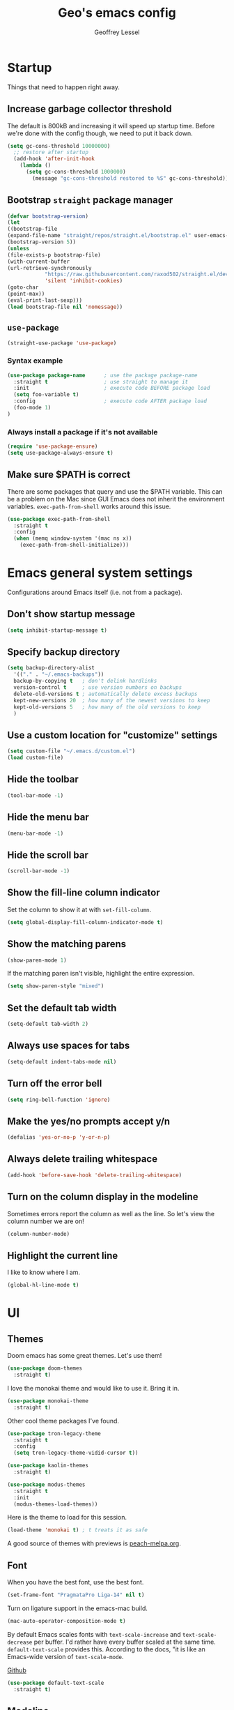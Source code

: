 #+TITLE: Geo's emacs config
#+AUTHOR: Geoffrey Lessel

* Startup

Things that need to happen right away.

** Increase garbage collector threshold
   The default is 800kB and increasing it will speed up startup time.
   Before we're done with the config though, we need to put it back down.

    #+BEGIN_SRC emacs-lisp
    (setq gc-cons-threshold 10000000)
      ;; restore after startup
      (add-hook 'after-init-hook
        (lambda ()
          (setq gc-cons-threshold 1000000)
            (message "gc-cons-threshold restored to %S" gc-cons-threshold)))
    #+END_SRC

** Bootstrap =straight= package manager
    #+BEGIN_SRC emacs-lisp
    (defvar bootstrap-version)
    (let
    ((bootstrap-file
    (expand-file-name "straight/repos/straight.el/bootstrap.el" user-emacs-directory))
    (bootstrap-version 5))
    (unless
    (file-exists-p bootstrap-file)
    (with-current-buffer
    (url-retrieve-synchronously
                "https://raw.githubusercontent.com/raxod502/straight.el/develop/install.el"
                'silent 'inhibit-cookies)
    (goto-char
    (point-max))
    (eval-print-last-sexp)))
    (load bootstrap-file nil 'nomessage))
    #+END_SRC

** =use-package=
    #+BEGIN_SRC emacs-lisp
    (straight-use-package 'use-package)
    #+END_SRC

*** Syntax example
    #+BEGIN_SRC emacs-lisp :tangle no
    (use-package package-name      ; use the package package-name
      :straight t                  ; use straight to manage it
      :init                        ; execute code BEFORE package load
      (setq foo-variable t)
      :config                      ; execute code AFTER package load
      (foo-mode 1)
    )
    #+END_SRC

*** Always install a package if it's not available
    #+BEGIN_SRC emacs-lisp
(require 'use-package-ensure)
(setq use-package-always-ensure t)
#+END_SRC

** Make sure $PATH is correct

   There are some packages that query and use the $PATH variable. This
   can be a problem on the Mac since GUI Emacs does not inherit the
   environment variables. =exec-path-from-shell= works around this
   issue.

   #+begin_src emacs-lisp
   (use-package exec-path-from-shell
     :straight t
     :config
     (when (memq window-system '(mac ns x))
       (exec-path-from-shell-initialize)))
   #+end_src


* Emacs general system settings

Configurations around Emacs itself (i.e. not from a package).

** Don't show startup message
    #+BEGIN_SRC emacs-lisp
    (setq inhibit-startup-message t)
    #+END_SRC

** Specify backup directory
    #+BEGIN_SRC emacs-lisp
    (setq backup-directory-alist
      '(("." . "~/.emacs-backups"))
      backup-by-copying t   ; don't delink hardlinks
      version-control t     ; use version numbers on backups
      delete-old-versions t ; automatically delete excess backups
      kept-new-versions 20  ; how many of the newest versions to keep
      kept-old-versions 5   ; how many of the old versions to keep
      )
    #+END_SRC

** Use a custom location for "customize" settings

   #+BEGIN_SRC emacs-lisp
   (setq custom-file "~/.emacs.d/custom.el")
   (load custom-file)
   #+END_SRC

** Hide the toolbar
    #+BEGIN_SRC emacs-lisp
    (tool-bar-mode -1)
    #+END_SRC

** Hide the menu bar

    #+BEGIN_SRC emacs-lisp
    (menu-bar-mode -1)
    #+END_SRC

** Hide the scroll bar

    #+BEGIN_SRC emacs-lisp
    (scroll-bar-mode -1)
    #+END_SRC

** Show the fill-line column indicator

   Set the column to show it at with =set-fill-column=.

   #+begin_src emacs-lisp
   (setq global-display-fill-column-indicator-mode t)
   #+end_src

** Show the matching parens

    #+BEGIN_SRC emacs-lisp
    (show-paren-mode 1)
    #+END_SRC

    If the matching paren isn't visible, highlight the entire
    expression.

    #+begin_src emacs-lisp
    (setq show-paren-style "mixed")
    #+end_src

** Set the default tab width

    #+BEGIN_SRC emacs-lisp
    (setq-default tab-width 2)
    #+END_SRC

** Always use spaces for tabs

    #+BEGIN_SRC emacs-lisp
    (setq-default indent-tabs-mode nil)
    #+END_SRC

** Turn off the error bell

    #+BEGIN_SRC emacs-lisp
    (setq ring-bell-function 'ignore)
    #+END_SRC

** Make the yes/no prompts accept y/n

    #+BEGIN_SRC emacs-lisp
    (defalias 'yes-or-no-p 'y-or-n-p)
    #+END_SRC

** Always delete trailing whitespace

    #+BEGIN_SRC emacs-lisp
    (add-hook 'before-save-hook 'delete-trailing-whitespace)
    #+END_SRC

** Turn on the column display in the modeline

   Sometimes errors report the column as well as the line. So let's
   view the column number we are on!

   #+begin_src emacs-lisp
   (column-number-mode)
   #+end_src

** Highlight the current line

   I like to know where I am.

   #+begin_src emacs-lisp
   (global-hl-line-mode t)
   #+end_src


* UI

** Themes
   Doom emacs has some great themes. Let's use them!

    #+BEGIN_SRC emacs-lisp
    (use-package doom-themes
      :straight t)
    #+END_SRC

   I love the monokai theme and would like to use it. Bring it in.

   #+begin_src emacs-lisp
   (use-package monokai-theme
     :straight t)
   #+end_src

   Other cool theme packages I've found.

   #+begin_src emacs-lisp
   (use-package tron-legacy-theme
     :straight t
     :config
     (setq tron-legacy-theme-vidid-cursor t))

   (use-package kaolin-themes
     :straight t)

   (use-package modus-themes
     :straight t
     :init
     (modus-themes-load-themes))
   #+end_src

   Here is the theme to load for this session.

    #+BEGIN_SRC emacs-lisp
    (load-theme 'monokai t) ; t treats it as safe
    #+END_SRC

    A good source of themes with previews is [[https://peach-melpa.org/][peach-melpa.org]].

** Font

   When you have the best font, use the best font.

   #+BEGIN_SRC emacs-lisp
   (set-frame-font "PragmataPro Liga-14" nil t)
   #+END_SRC

   Turn on ligature support in the emacs-mac build.

   #+BEGIN_SRC emacs-lisp
   (mac-auto-operator-composition-mode t)
   #+END_SRC

   By default Emacs scales fonts with =text-scale-increase= and
   =text-scale-decrease= per buffer. I'd rather have every buffer
   scaled at the same time. =default-text-scale= provides
   this. According to the docs, "it is like an Emacs-wide version of
   =text-scale-mode=.

   [[https://github.com/purcell/default-text-scale][Github]]

   #+begin_src emacs-lisp
   (use-package default-text-scale
     :straight t)
   #+end_src

** Modeline

   Doom emacs also provides a pretty slick mode line. Let's use that, too.

    #+BEGIN_SRC emacs-lisp
    (use-package doom-modeline
      :straight t
      :hook
      (after-init . doom-modeline-mode)
      :config
      ; use unicode as a fallback (instead of ASCII) when not using icons
      (setq doom-modeline-unicode-fallback t)

      ; don't display the buffer encoding
      (setq doom-modeline-buffer-encoding nil)

      ;; Determines the style used by `doom-modeline-buffer-file-name'.
      ;; Given ~/Projects/FOSS/emacs/lisp/comint.el
      ;;   auto => emacs/lisp/comint.el (in a project) or comint.el
      ;;   truncate-upto-project => ~/P/F/emacs/lisp/comint.el
      ;;   truncate-from-project => ~/Projects/FOSS/emacs/l/comint.el
      ;;   truncate-with-project => emacs/l/comint.el
      ;;   truncate-except-project => ~/P/F/emacs/l/comint.el
      ;;   truncate-upto-root => ~/P/F/e/lisp/comint.el
      ;;   truncate-all => ~/P/F/e/l/comint.el
      ;;   truncate-nil => ~/Projects/FOSS/emacs/lisp/comint.el
      ;;   relative-from-project => emacs/lisp/comint.el
      ;;   relative-to-project => lisp/comint.el
      ;;   file-name => comint.el
      ;;   buffer-name => comint.el<2> (uniquify buffer name)
      ;;
      ;; If you are experiencing the laggy issue, especially while editing remote files
      ;; with tramp, please try `file-name' style.
      ;; Please refer to https://github.com/bbatsov/projectile/issues/657.
      (setq doom-modeline-buffer-file-name-style 'truncate-with-project)
      )
    #+END_SRC

** Dashboard

   Doom emacs has a great startup dashboard. Let's use it!

    #+BEGIN_SRC emacs-lisp
    (use-package dashboard
      :straight t
      :config
      (dashboard-setup-startup-hook)
      ; set the title
      (setq dashboard-banner-logo-title "Greetings Geo. Shall we play a game?")
      ; set the banner
      (setq dashboard-startup-banner 'logo)
      ; set the sections I'd like displayed and how many of each
      (setq dashboard-items '((recents . 5) (projects . 5)))
      ; center it all
      (setq dashboard-center-content t)
      ; don't show shortcut keys
      (setq dashboard-show-shortcuts nil)
      ; use nice icons for the files
      (setq dashboard-set-file-icons t)
      ; use nice section icons
      (setq dashboard-set-heading-icons t)
      ; disable the snarky footer
      (setq dashboard-set-footer nil))
    #+END_SRC

** Visualizations
*** Display a visual hint when editing with *evil-goggles*.

   #+BEGIN_SRC emacs-lisp
   (use-package evil-goggles
     :straight t
     :after (evil)
     :config
     (evil-goggles-mode)
     )
   #+END_SRC

*** Show indentation guides

    It is sometimes helpful to visualize how many indents you are
    currently in while editing. *highlight-indent-guides* will put a
    subtle line every indentation to give you a hint as to where you
    are.

    - [[https://github.com/DarthFennec/highlight-indent-guides][Github]]

    Alternatives (taken from the =highlight-indent-guides= Github:

    | Name                    | Widths  | Hard tabs | Other notes          |
    |-------------------------+---------+-----------+----------------------|
    | [[https://github.com/antonj/Highlight-Indentation-for-Emacs][highlight-indentation]]   | Fixed   | No        | Very popular         |
    | [[https://github.com/zk-phi/indent-guide][indent-guide]]            | Dynamic | Yes       | Fairly slow, jittery |
    | [[https://github.com/ikirill/hl-indent][hl-indent]]               | Dynamic | No        | Slow for large files |
    | [[https://github.com/skeeto/visual-indentation-mode][visual-indentation-mode]] | Fixed   | No        | Fast and slim        |

    #+begin_src emacs-lisp
    (use-package highlight-indent-guides
      :straight t
      :init
      (setq highlight-indent-guides-method 'character
            highlight-indent-guides-responsive 'top)
      :config
      (add-hook 'prog-mode-hook 'highlight-indent-guides-mode))
    #+end_src
*** Show rainbow delimeter colors for parens

    #+begin_src emacs-lisp
    (use-package rainbow-delimiters
      :straight t
      :config
      (add-hook 'prog-mode-hook #'rainbow-delimiters-mode)
      )
    #+end_src

** Workspaces

   I can use this to work in one project in one perspective/workspace
   and others kept open in other perspectives. After some looking and
   reading, I've decided on `perspective`.

   - [[https://github.com/nex3/perspective-el][Github]]

   Some alternatives I considered:

   - [[https://github.com/Bad-ptr/persp-mode.el][persp-mode]] - a fork of =perspective= and used by Doom Emacs. It is
     possible it will be merged with =perspective= at some point. After
     trying to get keybinding working and failing after a while, I gave up
     on it and preferred =perspective= for its more informative README.
   - [[https://github.com/wasamasa/eyebrowse][eyebrowse]] - supports window layounts but no buffer lists. After I gave
     up on =persp-mode= this was initially my preference.

   #+begin_src emacs-lisp
   (use-package perspective
     :straight t
     :config
     (persp-mode)
     ; sort perspectives by most recently accessed (others: 'name, 'created)
     (setq persp-sort 'access)
     )
   #+end_src


* Modes

** Evil mode

   Make it like vim!

    #+BEGIN_SRC emacs-lisp
    (use-package evil
      :straight t
      ; :after (evil-leader) ; must be after to get leader available in initial buffers
      :init
      (setq evil-want-integration t)
      (setq evil-want-keybinding nil)
      (setq evil-want-C-u-scroll t) ; use Ctrl-U to scroll up
      :config
      ; use evil-mode everywhere
      (evil-mode 1)
      ; use C-g to exit insert mode reinforcing Emacs-ism
      (define-key evil-insert-state-map (kbd "C-g") 'evil-normal-state))
    #+END_SRC


*** Extra keybindings
    A collection of Evil bindings for the parts of Emacs that Evil does not
    cover properly by default, such as help-mode, M-x calendar, Eshell and more.

    #+BEGIN_SRC emacs-lisp
    (use-package evil-collection
      :straight t
      ; :after (evil evil-leader)
      :init
      (setq evil-want-keybinding nil)
      :config
      (evil-collection-init))
    #+END_SRC

** YAML mode

   #+begin_src emacs-lisp
   (use-package yaml-mode
     :straight t
     :config
     (add-to-list 'auto-mode-alist '("\\.ya?ml$" . yaml-mode))
     )
   #+end_src

** Org mode

   Some little things to make =org-mode= better.

*** Show bullets as utf-8 characters

    I've also customized which characters the bullets are.

    [[https://github.com/sabof/org-bullets][Github]]

    #+begin_src emacs-lisp
    (use-package org-bullets
      :straight t
      :hook (org-mode . org-bullets-mode)
      :custom
      (org-bullets-bullet-list '("⦿" "○" "●" "○" "●" "○" "●")))
    #+end_src

*** Change the default ellipsis on collapsed headings

    #+begin_src emacs-lisp
    (setq org-ellipsis " ⏷")
    #+end_src

** JS mode

   The default for =js-mode= is to indent at 4 spaces. NOPE.

   #+begin_src emacs-lisp
   (setq-default js-indent-level 2)
   #+end_src

** RJSX mode

   After some testing, I've found that =rjsx-mode= is better than
   =js-mode= even if only considering syntax highlighting.

   By default, =rjsx-mode= has electric-behaviour in that in tries to
   auto-close whatever tags you are opening. I find this entirely
   annoying. Thankfully the docs tell you how to disable it, which
   I've done by redefining keys to ~nil~.

   =rjsx-mode= is based off of =js2-mode= which has all sorts of
   warnings and errors that are really annoying since we use
   =flycheck=. I disable all of those as well.

   [[https://github.com/felipeochoa/rjsx-mode][Github]]

   #+begin_src emacs-lisp
   (use-package rjsx-mode
     :straight t
     :config
     (with-eval-after-load 'rjsx-mode
       (define-key rjsx-mode-map "<" nil)
       (define-key rjsx-mode-map (kbd "C-d") nil)
       (define-key rjsx-mode-map ">" nil))
     (js2-mode-hide-warnings-and-errors))
   #+end_src

** Web mode

   #+begin_src emacs-lisp
   (use-package web-mode
     :straight t
     :config
     (add-to-list 'auto-mode-alist '("\\.html?\\'" . web-mode))
     )
   #+end_src

** Slim mode

   #+begin_src emacs-lisp
   (use-package slim-mode
     :straight t)
   #+end_src


* Editing

  Things that provide general, non-language specific editing functionality.

** Moving and navigating the buffer

    With *evil-easymotion* you can invoke =M=, and this plugin will put a
    target character on every possible position. Type the character on the
    target and wham! you have teleported there.

    #+BEGIN_SRC emacs-lisp
    (use-package evil-easymotion
          :straight t
          :after (evil)
          :config
    (evilem-default-keybindings "M")
    )
    #+END_SRC

    *=evil-snipe=* emulates =vim-seek= and/or =vim-sneak= in
    =evil-mode=.  It provides 2-character motions for quickly (and
    more accurately) jumping around text, compared to evil's built-in
    f/F/t/T motions, incrementally highlighting candidate targets as
    you type.

    #+BEGIN_SRC emacs-lisp
    (use-package evil-snipe
          :straight t
          :after (evil)
          :config
      (evil-snipe-mode +1)
      ; binds `s`/`S` (forward/backward)
      (evil-snipe-override-mode +1)
      ; binds `f`, `F`, `t`, `T` overrides
      (setq evil-snipe-scope 'visible)
      ; highlights all forward matches in visible buffer
    )
    #+END_SRC

** Projects
*** Use *projectile* to manage projects.

   - [[https://projectile.mx/][Home page]]
   - [[https://docs.projectile.mx/projectile/index.html][Manual]]

   #+BEGIN_SRC emacs-lisp
   (use-package projectile
     :straight t
     :bind-keymap
     ("C-c p" . projectile-command-map)
     :config
     (projectile-mode +1))
   #+END_SRC

**** Extra goodies from =counsel-projectile=

     [[https://github.com/ericdanan/counsel-projectile][Github]]

     #+begin_src emacs-lisp
     (use-package counsel-projectile
       :straight t
       )
     #+end_src

*** Group buffers by project

    Sometimes it's helpful to see the buffers open grouped by project.
    We can use *ibuffer-projectile* to do that.

    - [[https://github.com/purcell/ibuffer-projectile][Github]]

    #+BEGIN_SRC emacs-lisp
    (use-package ibuffer-projectile
      :straight t
      :config
      (add-hook 'ibuffer-hook
        (lambda ()
          (ibuffer-projectile-set-filter-groups)
          (unless (eq ibuffer-sorting-mode 'alphabetic)
            (ibuffer-do-sort-by-alphabetic)))))
    #+END_SRC

** Commenting

    A Nerd Commenter emulation, help you comment code efficiently. For example,
    you can press =99,ci= to comment out 99 lines.

    Examples:

    - `,ci` comments the current line

    The docs recommend calling ~evilnc-default-hotkeys~ on load to set up
    the keybindings. However, this sets ~C-c p~ which I prefer to save
    for =projectile=.

    [[https://github.com/redguardtoo/evil-nerd-commenter][Github]]

    #+BEGIN_SRC emacs-lisp
    (use-package evil-nerd-commenter
      :straight t
      :after evil
      :bind (
        ("C-c c ;" . evilnc-comment-or-uncomment-lines)
        ("C-c c l" . evilnc-quick-comment-or-uncomment-to-the-line)
        ("C-c c p" . evilnc-comment-or-uncomment-paragraphs)))
    #+END_SRC

** Aligning

   *=evil-lion=* provides =gl= and =gL= align operators: ~gl MOTION CHAR~ and right-align ~gL MOTION CHAR~.
   Use ~CHAR /~ to enter regular expression if a single character wouldn't suffice.
   Use ~CHAR RET~ to align with align.el's default rules for the active major mode.

    #+BEGIN_SRC emacs-lisp
(use-package evil-lion
      :straight t
      :bind
(:map evil-normal-state-map
("g l " . evil-lion-left)
("g L " . evil-lion-right)
:map evil-visual-state-map
("g l " . evil-lion-left)
("g L " . evil-lion-right)))
#+END_SRC

** Change text surrounding selection

   *=evil-surround-mode=* emulates surround.vim by Tim Pope.
   Surround.vim is all about "surroundings": parentheses, brackets, quotes, XML tags, and more. The
   plugin provides mappings to easily delete, change and add such surroundings in pairs.

   It's easiest to explain with examples.

   1. Press ~cs"'~ inside ="Hello world!"= to change it to ='Hello world!'=
   2. Now press ~cs'<q>~ to change it to =<q>Hello world!</q>=
   3. To go full circle, press ~cst"~ to get ="Hello world!"=
   4. To remove the delimiters entirely, press ~ds"~. =Hello world!=
   5. Now with the cursor on ="Hello"=, press ~ysiw]~ (~iw~ is a text object). =[Hello] world!=
   6. Let's make that braces and add some space (use ~}~ instead of ~{~ for no space): ~cs]{~ ={ Hello } world!=
   7. Now wrap the entire line in parentheses with ~yssb~ or ~yss)~. =({ Hello } world!)=
   8. Revert to the original text: ~ds{ds)~ =Hello world!=
   9. Emphasize hello: ~ysiw<em>~ =<em>Hello</em> world!=

    #+BEGIN_SRC emacs-lisp
    (use-package evil-surround
      :straight t
      :after evil
      :config
      (global-evil-surround-mode 1))
    #+END_SRC

** Version control (git)

   *magit* of course.

   - [[https://github.com/magit/magit][Github]]
   - [[https://magit.vc/manual/][Manual]]

   #+BEGIN_SRC emacs-lisp
   (use-package magit
     :straight t
     :bind (
       ("C-c g" . magit-status)))
   #+END_SRC

   Highlight changed lines with *diff-hl*. The changes are
   shown via indicators on the fringe but don't refresh/update
   until a save has occurred.

   - [[https://github.com/dgutov/diff-hl/][Github]]

   #+BEGIN_SRC emacs-lisp
   (use-package diff-hl
     :straight t
     :config
     (global-diff-hl-mode))
   #+END_SRC

   Go back in time in a file with =git-timemachine=. =evil= mode
   doesn't play well with the default keybindings which are just fine,
   so we need to make an override map. I found this out [[http://blog.binchen.org/posts/use-git-timemachine-with-evil.html][in this post]].

   Keys:
   - `p` Visit previous historic version
   - `n` Visit next historic version
   - `w` Copy the abbreviated hash of the current historic version
   - `W` Copy the full hash of the current historic version
   - `g` Goto nth revision
   - `t` Goto revision by selected commit message
   - `q` Exit the time machine.
   - `b` Run `magit-blame` on the currently visited revision (if magit available).
   - `c` Show current commit using magit (if magit available).

   [[https://github.com/emacsmirror/git-timemachine][Github]]

   #+begin_src emacs-lisp
   (use-package git-timemachine
     :straight t
     :config
     (with-eval-after-load 'git-timemachine
       (evil-make-overriding-map git-timemachine-mode-map 'normal)
       ;; force update evil keymaps after git-timemachine-mode is loaded
       (add-hook 'git-timemachine-mode-hook #'evil-normalize-keymaps)))
   #+end_src

** Buffers

   Group buffers in ibuffer list by projectile project with *ibuffer-projectile*.

   - [[https://github.com/purcell/ibuffer-projectile][Github]]

   #+BEGIN_SRC emacs-lisp
   (use-package ibuffer-projectile
     :straight t
     :config
     (add-hook 'ibuffer-hook
       (lambda ()
         (ibuffer-projectile-set-filter-groups)
         (unless (eq ibuffer-sorting-mode 'alphabetic)
           (ibuffer-do-sort-by-alphabetic)))))
   #+END_SRC

   Kill other buffers except the current one. Taken from the [[https://www.emacswiki.org/emacs/KillingBuffers#toc2][Emacs
   Wiki]] with modifications from [[https://stackoverflow.com/questions/3417438/close-all-buffers-besides-the-current-one-in-emacs][Stack Overflow]]. The modifications make
   it so that if the buffer is from something other than visiting a
   file (e.g. =*scratch*= or =*Messages*=), it will stick around.

   #+begin_src emacs-lisp
   (defun geo/kill-other-buffers ()
     "Kill all other buffers."
     (interactive)
     (mapc 'kill-buffer
       (delq (current-buffer)
             (remove-if-not 'buffer-file-name (buffer-list)))))
   #+end_src

** Undo

   Even I make mistakes. Emacs' built-in undo system is pretty powerful
   but a little hard to understand. There are other undo packages that
   dumb it down at the expense of functionality, but *undo-tree* tries
   to make that power come easier, especially with tree visualization.

   The documentation for this one (with examples) is in the source code.

   - [[https://www.dr-qubit.org/undo-tree.html][Homepage]]

   #+BEGIN_SRC emacs-lisp
   (use-package undo-tree
     :straight t
     :config
     (global-undo-tree-mode)          ; use it everwhere!
     ;; (setq evil-undo-system 'undo-tree)
     )
   #+END_SRC

** Snippets

   Make repetitive work faster by using snippets! This uses the
   *yasnippet* package. There are libraries out there that contain
   snippets for all sorts of situations (like [[http://github.com/AndreaCrotti/yasnippet-snippets][yasnippet-snippets]], but
   I prefer to make my own when I need them.

   - [[https://github.com/joaotavora/yasnippet][Github]]

   Stuff I forget and need to be reminded of regularly:

   - ~name~ is the description of the snippet
   - ~key~ is the snippet abbreviation
   - ~$1~ is the first tab stop field
   - ~$0~ is the exit point of the snippet
   - ~${1:default}~ sets a default value

   #+begin_src emacs-lisp
   (use-package yasnippet
     :straight t
     :config
     (yas-global-mode 1)
     )
   #+end_src

** Autoformatting

*** eslintd-fix

    Some of the apps I work in have prettier configured through the
    elist configuration. Because of this, and because we run eslint in
    those apps, I have =eslint_d= running when I work on those apps. We
    can utilize that server to make fixes in our javascript files.

    [[https://github.com/aaronjensen/eslintd-fix][Github]]

    #+begin_src emacs-lisp
    (defvar geo/eslint_d-exec-path "~/.config/yarn/global/node_modules/.bin")

    (use-package eslintd-fix
      :straight t
      :config
      (add-hook 'js-mode-hook 'eslintd-fix-mode)
      ; we need the location of eslint_d
      (add-to-list 'exec-path geo/eslint_d-exec-path))
    #+end_src

*** format-all

   Using =format-all=. To manually format the buffer, run
   ~format-all-buffer~. To auto-format, use the minor mode
   ~format-all-mode~.

   Settings:

   - Control displaying the formatting errors buffer
     - ~'always~ - shows errors buffer regardless of errors or
       warnigns
     - ~'warnings~ - shows error sbuffer for warnings and errors
     - ~'errors~ - shows error buffer only on errors
     - ~'never~ - never show the error buffer
   - Ensure a default formatter is selected:
     ~format-all-ensure-formatter~

   [[https://github.com/lassik/emacs-format-all-the-code][Github]]

   #+begin_src emacs-lisp
   (use-package format-all
     :straight t
     :config
     ; autoformaat programming buffers
     (add-hook 'prog-mode-hook 'format-all-mode)
     ; ensure a default formatter is set
     (add-hook 'format-all-mode-hook 'format-all-ensure-formatter)

     ; disable this mode in js files since we'll be running eslintd-fix-mode
     (add-hook 'js-mode-hook (lambda () (format-all-mode 0)))
   )
   #+end_src

** Syntax checking

   With =flycheck=.

   I don't use =ruby-reek= as a checker, so explicitly disable that
   since it is enabled for Ruby buffers by default.

   [[https://www.flycheck.org/en/latest/][Homepage]]

   #+begin_src emacs-lisp
   (use-package flycheck
     :straight t
     :config
     (setq-default flycheck-highlighting-mode 'lines)
     (global-flycheck-mode)
     (add-hook 'ruby-mode-hook
       (lambda ()
         (setq flycheck-disabled-checkers '(ruby-reek)))))
   #+end_src

   Sometimes I don't see the errors as they are highlighted. Maybe
   it'll help if the whole status line was colored.

   [[https://github.com/flycheck/flycheck-color-mode-line][Github]]

   #+begin_src emacs-lisp
   (use-package flycheck-color-mode-line
     :straight t
     :after (flycheck)
     :config
     (eval-after-load "flycheck"
       '(add-hook 'flycheck-mode-hook 'flycheck-color-mode-line-mode)))
   #+end_src

   Furthermore, sometimes the modeline has other useful information
   that I don't want =flycheck= to overwrite. Instead, display the
   messages inline with =flycheck-inline=.

   [[https://github.com/flycheck/flycheck-inline][Github]]

   #+begin_src emacs-lisp
   (use-package flycheck-inline
     :straight t
     :after (flycheck)
     :config
     (with-eval-after-load 'flycheck
       (add-hook 'flycheck-mode-hook #'flycheck-inline-mode)))
   #+end_src

** Documentation and code completion

*** lsp-mode

    #+begin_src emacs-lisp
    (use-package lsp-mode
      :straight t
      :init
      (setq lsp-keymap-prefix "C-c l")
      :hook (
        (js-mode . lsp-deferred)
        (lsp-mode . lsp-enable-which-key-integration))
      :commands (lsp lsp-deferred)
      )
    #+end_src

*** lsp-ui

    Some nice ui-related things including:

    - =lsp-ui-sideline=
    - =lsp-ui-peek=
    - =lsp-ui-doc=
    - =lsp-ui-imenu=

    [[https://emacs-lsp.github.io/lsp-ui/#intro][Github]]
    [[https://emacs-lsp.github.io/lsp-mode/tutorials/how-to-turn-off/][A good guide on which ui element is what]]

    #+begin_src emacs-lisp
    (use-package lsp-ui
      :straight t
      :config
      (setq lsp-ui-doc-enable nil)
      (setq lsp-ui-sideline-show-hover nil)
      (setq lsp-ui-sideline-show-code-actions nil)
      (setq lsp-headerline-breadcrumb-enable nil)
      (setq lsp-modeline-code-actions-enable t)
      )
    #+end_src

*** lsp-ivy

    =lsp-ivy= really only provides =ivy= completion for workspace
    symbols through ~lsp-ivy-workspace-symbol~ and
    ~lsp-ivy-global-workspace-symbol~.

    [[https://github.com/emacs-lsp/lsp-ivy][Github]]

    #+begin_src emacs-lisp
    (use-package lsp-ivy
        :straight t
        )
    #+end_src

*** Company

    =company-mode= provides auto complete functions.

    #+begin_src emacs-lisp
    (use-package company
      :straight t
      :init
      (add-hook 'after-init-hook 'global-company-mode))
    #+end_src

    =company-box= makes the autocomplete dropdown much nicer.

    #+begin_src emacs-lisp
    (use-package company-box
      :straight t
      :after company
      :hook (company-mode . company-box-mode))
    #+end_src

** Code folding

   =evil-vimish-fold= provides vim-like code folding for a large
   variety of code types.

   Quick usage tips:

   - ~zf~ create a fold
   - ~zd~ delete a fold
   - ~za~ toggle
   - ~zo~ open
   - ~zc~ close
   - ~zj~ navigate down a fold
   - ~zk~ navigate up a fold

   [[https://github.com/alexmurray/evil-vimish-fold][Github]]

   #+begin_src emacs-lisp
   (use-package vimish-fold
     :straight t
     :after evil)

   (use-package evil-vimish-fold
     :straight t
     :after vimish-fold
     :init
     (setq evil-vimish-fold-target-modes '(prog-mode conf-mode text-mode))
     :config
     (global-evil-vimish-fold-mode))
   #+end_src


* General packages

Things that I couldn't think of a better top-level heading for.

** Packages that provide some help

*** Show available keys for a mode in a popup

    Using *which-key*.

    - [[https://github.com/justbur/emacs-which-key][Github]]

    #+BEGIN_SRC emacs-lisp
    (use-package which-key
      :straight t
      :config
      (which-key-mode))
    #+END_SRC

*** An alternative built-in help system

    *helpful* is an alternative to the built-in Emacs help that
    provides much more contextual information.

    - [[https://github.com/Wilfred/helpful][Github]]

    #+BEGIN_SRC emacs-lisp
    (use-package helpful
      :straight t
      :bind (
        ; rebind help keys to use helpful
        ("C-h f" . helpful-callable)
        ("C-h v" . helpful-variable)
        ("C-h k" . helpful-key)
        ; lookup the current symbol at point
        ("C-c C-d" . helpful-at-point)
        ; look up functions (expluding macros)
        ("C-h F" . helpful-function)
        ; look up commands
        ("C-h C" . helpful-command))
      :config
      ; use helpful with ivy
      (setq counsel-describe-function-function #'helpful-callable)
      (setq counsel-describe-variable-function #'helpful-variable))
    #+END_SRC

** Searching

   I've always enjoyed =ag= as my searcher of choice. Let's get it
   into Emacs.

   #+begin_src emacs-lisp
   (use-package ag
     :straight t
     :config
     (setq ag-highlight-search t) ; highlight results
     )
   #+end_src

** Make the minibuffer better

*** Select from a list with Ivy and Counsel

    *ivy* is for quick and easy selection from a list. It
    is provided in the =counsel= package along with =swiper=.

    - [[https://oremacs.com/swiper/][Documentation]]
    - [[https://github.com/abo-abo/swiper][Github]]

    #+BEGIN_SRC emacs-lisp
    (use-package counsel
      :straight t
      :config
      (ivy-mode t)      ; enable ivy-mode everywhere
      (counsel-mode t)  ; enable counsel mode replacements
      (setq ivy-use-virtual-buffers t)
      (setq ivy-count-format "(%d/%d) ")
      (setq ivy-initial-inputs-alist nil)) ; don't start the search with ~^~
    #+END_SRC

**** Make =ivy= prettier

     *ivy-rich* has rich transformers for commands from =ivy= and =counsel=.
     You can defined your own transformers too.

     [[https://github.com/yevgnen/ivy-rich][Github]]

     #+BEGIN_SRC emacs-lisp
     (use-package ivy-rich
       :straight t
       :after (ivy counsel)
       :config
       (ivy-rich-mode 1)
       ; the docs recommend to set this as well
       (setcdr (assq t ivy-format-functions-alist) #'ivy-format-function-line)
       (ivy-set-display-transformer 'ivy-switch-buffer 'ivy-rich--ivy-switch-buffer-transformer))
     #+END_SRC

**** Use fuzzy finding for counsel

     We have two good choices for filtering results. The first is
     =flx= and the second is =prescient=.

     Use *=prescient=* to sort and filter a list of candidates.

     prescient.el takes as input a list of candidates, and a query
     that you type. The query is first split on spaces into subqueries
     (two consecutive spaces match a literal space). Each subquery
     filters the candidates because it must match as either a
     substring of the candidate, a regexp, or an initialism
     (e.g. ffap matches find-file-at-point, and so does fa). The last
     few candidates you selected are displayed first, followed by the
     most frequently selected ones, and then the remaining candidates
     are sorted by length. If you don't like the algorithm used for
     filtering, you can choose a different one by customizing
     prescient-filter-method.

     - [[https://github.com/raxod502/prescient.el][Github]]

     #+BEGIN_SRC emacs-lisp
     (use-package prescient :straight t)
     (use-package ivy-prescient
       :straight t
       :after (ivy counsel prescient)
       :config
       (ivy-prescient-mode t)
       ; describe-variable prescient-filter-method for docs
       (setq prescient-filter-method '(literal regexp fuzzy initialism)))
     #+END_SRC

*** Replace M-x with Amx

    *=amx=* is an alternative interface for ~M-x~ in Emacs. Some
    enhancements include prioritizing your most-used commands in the
    completion list and showing keyboard shortcuts.

    - [[https://github.com/DarwinAwardWinner/amx][Github]]

    Some tips:
    - ~C-h f~ while Amx is active runs ~describe-function~ on the currently
      selected command
    - ~M-.~ jumps to the definition of the selected command
    - ~C-h w~ shows the key bindings for the selected command
    - ~amx-major-mode-commands~ runs Amx limited to commands that are relevant
      to the active major mode.
    - ~amx-show-unbound-commands~ shows frequently used commands that have
      no keybindings.

    #+BEGIN_SRC emacs-lisp
    (use-package amx
      :straight t
      :after (ivy counsel)
      :config
      (amx-mode t))   ; it auto-detects ivy-mode
    #+END_SRC



*** Use hydra for extra context/help

    *hydra* can provide custom menus to describe keybinds and such.

    - [[https://github.com/abo-abo/hydra][Github]]

    #+begin_src emacs-lisp
    (use-package hydra
      :straight t
      )
    #+end_src

    *pretty-hydra* makes it easy to define pretty hydras! It takes
    away a lot of the manual try-and-reload usually required to define
    nice docstrings.

    - [[https://github.com/jerrypnz/major-mode-hydra.el#pretty-hydra][Github]]

    #+begin_src emacs-lisp
    (use-package pretty-hydra
      :straight t
      )
    #+end_src

** Better terminal emulation

   I've heard that *vterm* is the bee's knees.

   - [[https://github.com/akermu/emacs-libvterm][Github]]

   #+begin_src emacs-lisp
   (use-package vterm
     :straight t
     :init
     (setq vterm-always-compile-module t))
   #+end_src


* Personal keybindings

  Make it mine.

** Buffer/window management

   #+BEGIN_SRC emacs-lisp
   ; (evil-leader/set-key
   ;   "b b" 'counsel-switch-buffer
   ;   "b i" 'ibuffer
   ;   ; "TAB s" 'persp-switch          ; query a persp to switch to or create
   ;   ; "TAB n" 'persp-switch
   ;   ; "TAB c" 'persp-kill            ; query a persp to kill
   ;   ; "TAB r" 'persp-rename          ; rename current perspective
   ;   ; "TAB i" 'persp-import          ; import a persp from another frame
   ;   ; "TAB <right>" 'persp-next      ; switch to next perspective
   ;   ; "TAB <left>" 'persp-prev       ; switch to previous perspective
   ;   ; "TAB w" 'persp-state-save      ; save all persps in all frames to a file
   ;   ; "TAB l" 'persp-state-load      ; load all persps from a file
   ;   ; "TAB b k" 'persp-remove-buffer ; query a buffer to remove from current persp
   ;   ; "TAB b a" 'persp-add-buffer    ; query and open buffer to add to current persp
   ;   ; "TAB b s" 'persp-set-buffer    ; move buffer to current persp
   ;   ; "TAB b b" 'persp-counsel-switch-buffer ; swicth to buffer filtered by current persp
   ;   )
   #+END_SRC

** Project management

   #+BEGIN_SRC emacs-lisp
   ; (evil-leader/set-key
   ;   "p" 'projectile-command-map
   ;   )
   #+END_SRC

** Version control

   #+BEGIN_SRC emacs-lisp
   ; (evil-leader/set-key
   ;   "g" 'magit-status
   ;   )
   #+END_SRC

** Editing tasks
*** Search with =counsel-ag=

    Since ~/~ is search in =evil-mode=, I like binding ~C-/~ to search
    the entire project.

    I have to wrap =counsel-ag= with a ~let~ in order to restrict
    which completion modes are available to ag. I want to either be
    specific (~literal~) or be able to input a regex (`regexp`).

    #+begin_src emacs-lisp
    (defun geo/counsel-ag ()
      (interactive)
      (let* ((prescient-filter-method '(literal regexp)))
        (counsel-ag)))

    (define-key evil-normal-state-map (kbd "C-/") 'geo/counsel-ag)
    #+end_src

** Hydra menus

*** Apropros

   #+begin_src emacs-lisp
   (defhydra geo/hydra-apropos-menu (:color blue :hint nil)
"
_a_propos        _c_ommand
_d_ocumentation  _l_ibrary
_v_ariable       _u_ser-option
_i_nfo       valu_e_"
   ("a" counsel-apropos)
   ("d" apropos-documentation)
   ("v" apropos-variable)
   ("i" info-apropos)
   ("c" apropos-command)
   ("l" apropos-library)
   ("u" apropos-user-option)
   ("e" apropos-value))
   #+end_src

*** Workspaces

   #+begin_src emacs-lisp
   (pretty-hydra-define geo/hydra-workspace-menu (:exit t :quit-key "q")
     ("General"
       (("s" persp-switch "Switch/New")
        ("k" persp-kill "Kill")
        ("r" persp-rename "Rename")
        ("i" persp-import "Import")
        ("n" persp-next "Next")
        ("p" persp-prev "Prev"))
      "Buffers"
      (("b b" persp-counsel-switch-buffer "Switch to buffer in current perspective")
       ("b a" persp-add-buffer "Add buffer to current perspective")
       ("b k" persp-remove-buffer "Remove buffer from current perspective")
       ("b s" persp-set-buffer "Move buffer to current perspective"))
      "State Mgmt"
      (("w" persp-state-save "Write to disk")
       ("l" persp-state-load "Load from disk"))
    ))
   #+end_src

*** Buffers

   #+begin_src emacs-lisp
   (pretty-hydra-define geo/hydra-buffer-menu (:exit t :quit-key "q")
     ("Management"
       (("b" counsel-switch-buffer "Switch")
        ("n" evil-buffer-new "New")
        ("k" kill-this-buffer "Kill this buffer")
        ("K" geo/kill-other-buffers "Kill all other buffers"))
      "Views/Modes"
        (("i" ibuffer "ibuffer"))))
   ; (defhydra geo/hydra-buffer-menu (:exit t)
   ;   ("b" counsel-switch-buffer "Switch")
   ;   ("i" ibuffer "ibuffer"))
   #+end_src

*** Preferences

   #+begin_src emacs-lisp
   (pretty-hydra-define geo/hydra-prefs-menu (:quit-key "q")
     ("Basic"
       (("n" linum-mode "line number" :toggle t)
        ("w" whitespace-mode "whitespace" :toggle t)
        ("h" global-hl-line-mode "highlight line" :toggle t)
        ("H" highlight-indent-guides-mode "highlight indents" :toggle t))
      ""
       (("p" electric-pair-mode "electric-pair" :toggle t)
        ("d" diff-hl-mode "diff-hl" :toggle t)
        ("c" global-display-fill-column-indicator-mode "show fill column" :toggle t)
        (")" geo/toggle-show-paren-style "show-paren style")
        ("+" default-text-scale-increase "increase font size")
        ("-" default-text-scale-decrease "decrease font size"))
      "Modeline"
       (("m c" column-number-mode "column number" :toggle t))
    ))
   #+end_src

*** Projectile

    There's so much stuff in =projectile=. Who can keep track of it
    all? Now I don't have to!

    #+begin_src emacs-lisp
    (pretty-hydra-define geo/hydra-projectile (:exit t :quit-key "q")
      (
        "Files"
        (("f" counsel-projectile-find-file "Find file")
         (">" projectile-toggle-between-implementation-and-test
           "Go to test/impl")
         ("d" projectile-display-buffer "Display buffer")
         ("D" counsel-projectile-dired "dired"))

        "Searching"
        (("/" projectile-ag "ag")
         ("?" counsel-projectile-ag "ag (with counsel)")
         ("g" projectile-grep "grep")
         ("r" prejectile-ripgrep "ripgrep"))

        "Management"
        (("p" counsel-projectile-switch-project "Switch project")
         ("i" projectile-ibuffer "ibuffer")
         ("b" counsel-projectile-switch-to-buffer "Switch to buffer")
         ("t" projectile-test-project "Test project"))

        "Commands"
        (("v" projectile-run-vterm "vterm")
         ("c" projectile-run-command-in-root "Run command in root"))
    ))
    #+end_src

*** Dired

    Taken from the [[https://github.com/abo-abo/hydra/wiki/Dired][hydra wiki]]. Activate it with =.= in a =dired= mode.

    #+begin_src emacs-lisp
    (defhydra geo/hydra-dired (:hint nil :color pink)
"
_+_ mkdir          _v_iew           _m_ark             _(_ details        _i_nsert-subdir    wdired
_C_opy             _O_ view other   _U_nmark all       _)_ omit-mode      _$_ hide-subdir    C-x C-q : edit
_D_elete           _o_pen other     _u_nmark           _l_ redisplay      _w_ kill-subdir    C-c C-c : commit
_R_ename           _M_ chmod        _t_oggle           _g_ revert buf     _e_ ediff          C-c ESC : abort
_Y_ rel symlink    _G_ chgrp        _E_xtension mark   _s_ort             _=_ pdiff
_S_ymlink          ^ ^              _F_ind marked      _._ toggle hydra   \\ flyspell
_r_sync            ^ ^              ^ ^                ^ ^                _?_ summary
_z_ compress-file  _A_ find regexp
_Z_ compress       _Q_ repl regexp

T - tag prefix
"
    ("\\" dired-do-ispell)
    ("(" dired-hide-details-mode)
    (")" dired-omit-mode)
    ("+" dired-create-directory)
    ("=" diredp-ediff)         ;; smart diff
    ("?" dired-summary)
    ("$" diredp-hide-subdir-nomove)
    ("A" dired-do-find-regexp)
    ("C" dired-do-copy)        ;; Copy all marked files
    ("D" dired-do-delete)
    ("E" dired-mark-extension)
    ("e" dired-ediff-files)
    ("F" dired-do-find-marked-files)
    ("G" dired-do-chgrp)
    ("g" revert-buffer)        ;; read all directories again (refresh)
    ("i" dired-maybe-insert-subdir)
    ("l" dired-do-redisplay)   ;; relist the marked or singel directory
    ("M" dired-do-chmod)
    ("m" dired-mark)
    ("O" dired-display-file)
    ("o" dired-find-file-other-window)
    ("Q" dired-do-find-regexp-and-replace)
    ("R" dired-do-rename)
    ("r" dired-do-rsynch)
    ("S" dired-do-symlink)
    ("s" dired-sort-toggle-or-edit)
    ("t" dired-toggle-marks)
    ("U" dired-unmark-all-marks)
    ("u" dired-unmark)
    ("v" dired-view-file)      ;; q to exit, s to search, = gets line #
    ("w" dired-kill-subdir)
    ("Y" dired-do-relsymlink)
    ("z" diredp-compress-this-file)
    ("Z" dired-do-compress)
    ("q" nil)
    ("." nil :color blue))

    (define-key dired-mode-map (kbd "?") 'geo/hydra-dired/body)
    #+end_src

*** Main

    My main hydra menu that provides help and direction. Sometimes I
    forget what to call or what keys to press. This helps immensely.

    #+begin_src emacs-lisp
    (pretty-hydra-define geo/hydra-top-menu
      (:title "The world's your oyster"
       :quit-key "q"
       :foreign-keys warn
       :exit t)
      ("Working"
       (("w" geo/hydra-workspace-menu/body "Workspaces")
        ("b" geo/hydra-buffer-menu/body "Buffers")
        ("p" geo/hydra-projectile/body "Projectile")
        ("g" magit-status "Magit"))

       "Getting Help"
       (("a" geo/hydra-apropos-menu/body "Apropos"))

       "Customizing"
       (("," geo/hydra-prefs-menu/body "Preferences"))))

    (define-key evil-normal-state-map (kbd "<SPC>") 'geo/hydra-top-menu/body)
    #+end_src


* Things to check out and eventually add

** Tabs

   - [[https://github.com/manateelazycat/awesome-tab][awesome-tab]]
   - [[https://github.com/ema2159/centaur-tabs][centaur-tabs]] - used by doom emacs

** UI

   - [[https://github.com/zk-phi/sublimity][sublimity]] - code minimap ala Sublime editor
   - [[https://github.com/emacsorphanage/anzu][anzu]] and [[https://github.com/emacsorphanage/evil-anzu][evil-anzu]] to display match count in the modeline
     (e.g. =(13/45)=)
   - [[https://github.com/joostkremers/writeroom-mode][writeroom-mode]] to change the editor into a distraction-free
     editor (for blog posts). [[https://gitlab.com/jabranham/mixed-pitch][mixed-pitch]] to display both variable-
     and fixed-width fonts at the same time would be a good companion.

** Apps within the app

   - [[https://github.com/ralesi/ranger.el][ranger]] - This is a minor mode that runs within dired, it emulates
     many of ranger's features. This minor mode shows a stack of
     parent directories, and updates the parent buffers, while you're
     navigating the file system. The preview window takes some of the
     ideas from Peep-Dired, to display previews for the selected
     files, in the primary dired buffer.
   - [[https://github.com/200ok-ch/counsel-jq][counsel-jq]] - use the =jq= json viewer through =counsel=
   - [[https://magit.vc/manual/forge/][magit forge]] - pull requests, issues, and more through magit. This
     looks like it could be useful in order to keep up with
     notifications.

** Editor

   - [[https://github.com/iqbalansari/emacs-emojify][emojify]] - better (?) emoji support
   - [[https://github.com/abo-abo/auto-yasnippet][auto-yasnippet]] - create snippets on the go without and use them
     in-place. Kind of like temporary macros.
   - [[https://github.com/liblit/flycheck-status-emoji][flycheck-status-emoji]] - display emojis on the modeline to indicate
     status in the buffer
   - [[https://github.com/Malabarba/aggressive-indent-mode][aggressive-indent-mode]] - =electric-indent-mode= is enough to keep
     your code nicely aligned when all you do is type. However, once
     you start shifting blocks around, transposing lines, or slurping
     and barfing sexps, indentation is bound to go wrong.

     =aggressive-indent-mode= is a minor mode that keeps your code always
     indented. It reindents after every change, making it more reliable
     than electric-indent-mode.
   - [[https://github.com/abo-abo/avy][avy]] - jump to visible text using a char-based decision tree

** Org Mode

   - [[https://github.com/zweifisch/ob-http][ob-http]] - make http requests in =org-mode=.
               Watch [[https://www.youtube.com/watch?v=tGgat6XJ2tk][Using org-mode as a rest client]] as a demo.

** Other?

   I can't think of categories for these.

   - [[https://github.com/edrx/eev][eev]] - "a library for Emacs that lets us create executable logs of
     what we do in a format that is reasonably easy to read and to
     modify, and that lets us “play back” those logs step by step in
     any order." Could be interesting in reproducing debugging or
     something.


* References

  Helpful things I've found while researching configs.

  - [[https://github.com/emacs-tw/awesome-emacs][Awesome Emacs]] - categorized packages

  - https://jamiecollinson.com/blog/my-emacs-config/


* Disabled packages

  At one time or another, these were some packages I had installed. I
  have disabled them for various reasons. I'm keeping them around
  because I might enable them again at any time.

** =emacs-font-size=

   #+BEGIN_SRC emacs-lisp :tangle no
   (straight-use-package
     '(font-size :type git :host github :repo "nabeix/emacs-font-size")
     :config
     (font-size-init 18)
     (define-key global-map (kbd "C-=") 'font-size-increase))
   #+END_SRC

** =all-the-icons-ivy=

    Use *=all-the-icons-ivy=* to make it look prettier(?).
    Better? More graphical at least.

    #+BEGIN_SRC emacs-lisp :tangle no
    (use-package all-the-icons-ivy
      :init
      (add-hook 'after-init-hook 'all-the-icons-ivy-setup))
    #+END_SRC

** =ivy-posframe=

    *ivy-posframe* lets ivy use posframe to show its menu.

    - [[https://github.com/tumashu/ivy-posframe][Github]]

    #+BEGIN_SRC emacs-lisp :tangle no
    (use-package ivy-posframe
      :straight t
      :after (ivy)
    #+END_SRC

** =flx=

     Use *=flx=* to provide some fuzzy matching.

     The default matcher will use a ~.*~ regex wild card in place of
     /each single space/ in the input. If you want to use the fuzzy
     matcher and use a ~.*~ regex wild card between /each input letter/,
     we config with fuzzy. From https://oremacs.com/2016/01/06/ivy-flx/.

     - [[https://github.com/lewang/flx][Github]]

     #+BEGIN_SRC emacs-lisp :tangle no
     (use-package flx
       :straight t
       :after (ivy counsel)
       :config
       (setq ivy-re-builders-alist
         '((ivy-switch-buffer . ivy--regex-plus)
           (t . ivy--regex-fuzzy))))
     #+END_SRC

** =emojify=

   *[DISABLED BECAUSE I DON'T THINK I NEED THIS]*
   *[if I ever enable this again, also check out [[https://github.com/dunn/company-emoji][company-emoji]]]*

   Emacs has pretty good support for emojis built-in. *emojify* makes it
   even better with ascii, unicode, and/or github style emoji support.

   - [[https://github.com/iqbalansari/emacs-emojify][Github]]

   #+BEGIN_SRC emacs-lisp :tangle no
   (use-package emojify
     :straight t
     :init
     ; only unicode and github (not ascii [ e.g. :-) ])
     (setq emojify-set-emoji-styles '(unicode github))
     ; by default emojis are shown as images; I prefer unicode
     (setq emojify-display-style 'unicode)
     :config
     (global-emojify-mode)
     )
   #+END_SRC

** Show line numbers in programming mode

    #+BEGIN_SRC emacs-lisp :tangle no
    (add-hook 'prog-mode-hook 'display-line-numbers-mode)
    #+END_SRC
